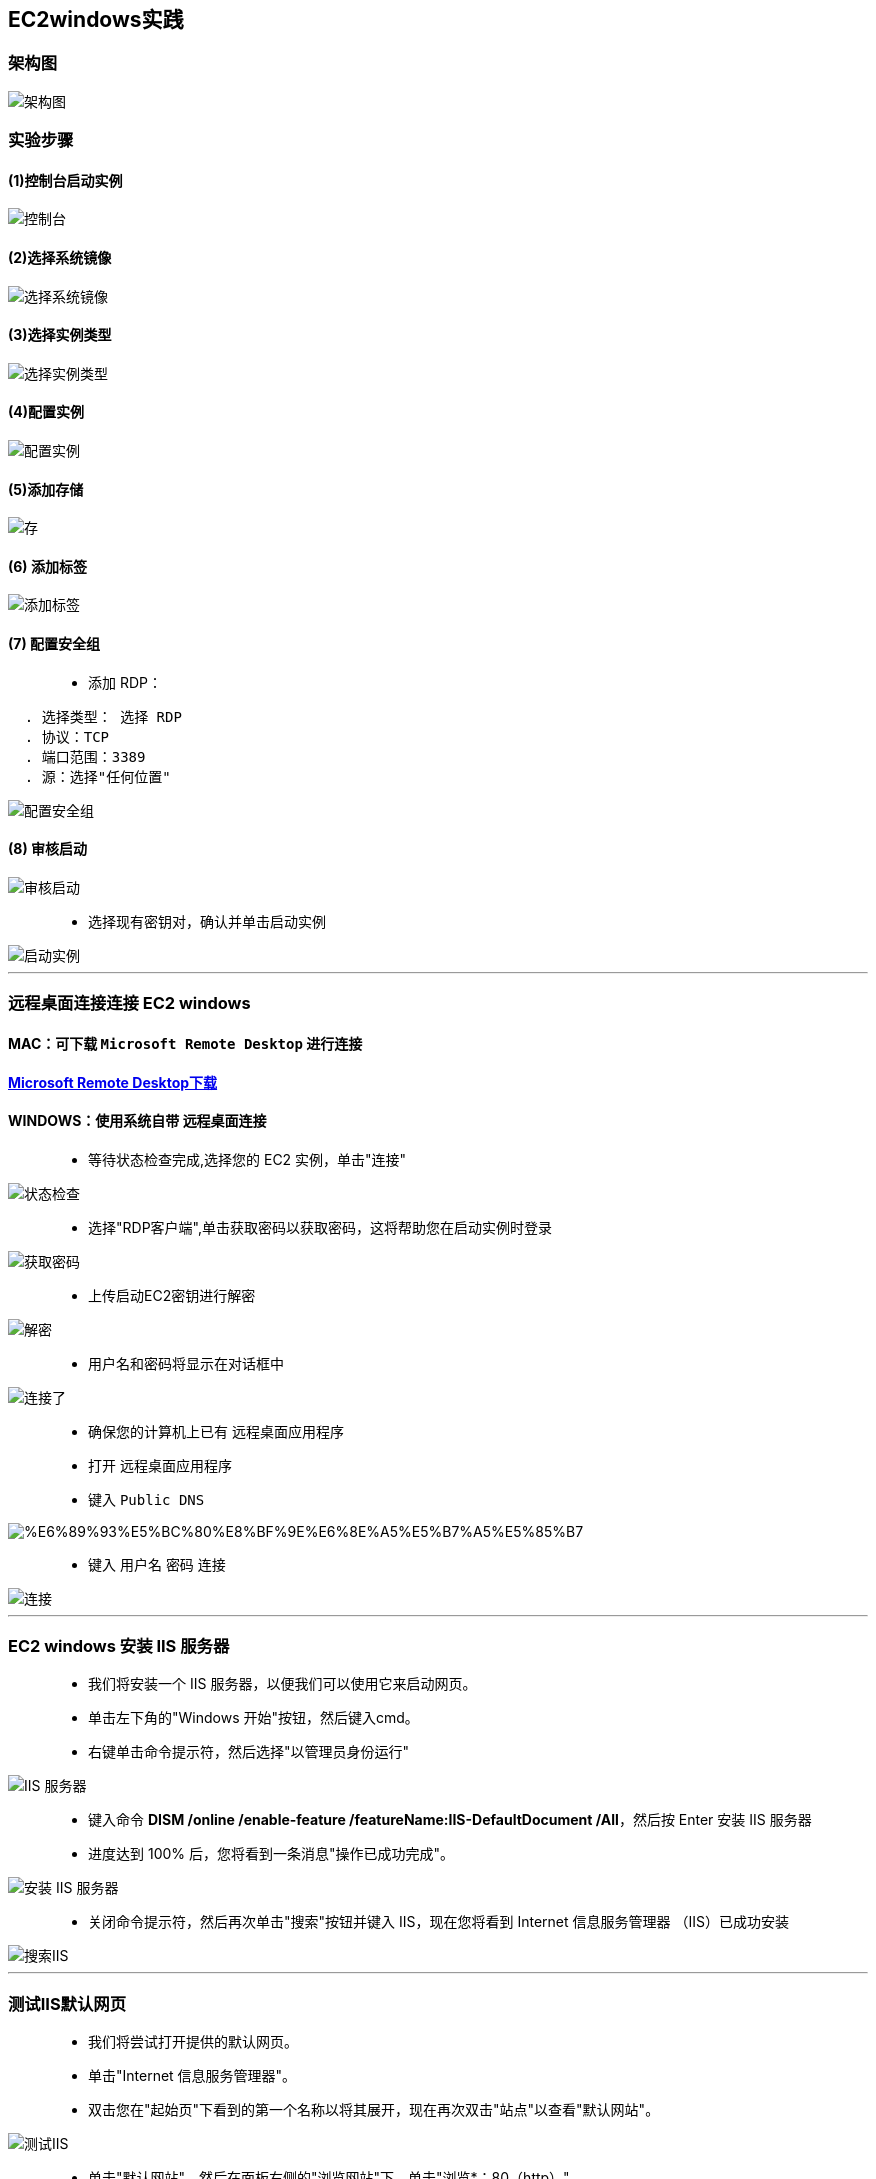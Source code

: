 
## EC2windows实践

=== 架构图

image::https://github.com/warrenlucky/AWS-fullstack-tech/blob/main/%E5%9B%BE%E7%89%87/03%E5%9B%BE%E7%89%87/rdc_architecture.png[架构图]

=== 实验步骤

==== (1)控制台启动实例

image::https://github.com/warrenlucky/AWS-fullstack-tech/blob/main/%E5%9B%BE%E7%89%87/03%E5%9B%BE%E7%89%87/%E6%8E%A7%E5%88%B6%E5%8F%B02.png[控制台]

==== (2)选择系统镜像

image::https://github.com/warrenlucky/AWS-fullstack-tech/blob/main/%E5%9B%BE%E7%89%87/03%E5%9B%BE%E7%89%87/windows%E7%B3%BB%E7%BB%9F%E9%95%9C%E5%83%8F.png[选择系统镜像]

==== (3)选择实例类型

image::https://github.com/warrenlucky/AWS-fullstack-tech/blob/main/%E5%9B%BE%E7%89%87/03%E5%9B%BE%E7%89%87/%E9%85%8D%E7%BD%AE1.png[选择实例类型]

==== (4)配置实例

image::https://github.com/warrenlucky/AWS-fullstack-tech/blob/main/%E5%9B%BE%E7%89%87/03%E5%9B%BE%E7%89%87/%E9%85%8D%E7%BD%AE%E5%AE%9E%E4%BE%8B.png[配置实例]

==== (5)添加存储

image::https://github.com/warrenlucky/AWS-fullstack-tech/blob/main/%E5%9B%BE%E7%89%87/03%E5%9B%BE%E7%89%87/30GB%E5%82%A8%E5%AD%98.png[存]

==== (6) 添加标签

image::https://github.com/warrenlucky/AWS-fullstack-tech/blob/main/%E5%9B%BE%E7%89%87/03%E5%9B%BE%E7%89%87/%E9%85%8D%E7%BD%AE3.png[添加标签]

==== (7) 配置安全组

> - 添加 RDP：

----
  . 选择类型： 选择 RDP
  . 协议：TCP
  . 端口范围：3389
  . 源：选择"任何位置"
----

image::https://github.com/warrenlucky/AWS-fullstack-tech/blob/main/%E5%9B%BE%E7%89%87/03%E5%9B%BE%E7%89%87/RDP%E5%AE%89%E5%85%A8%E7%BB%84.png[配置安全组]

==== (8) 审核启动

image::https://github.com/warrenlucky/AWS-fullstack-tech/blob/main/%E5%9B%BE%E7%89%87/03%E5%9B%BE%E7%89%87/%E6%A3%80%E6%9F%A5%E6%97%A0%E8%AF%AF.png[审核启动]

> - 选择现有密钥对，确认并单击启动实例

image::https://github.com/warrenlucky/AWS-fullstack-tech/blob/main/%E5%9B%BE%E7%89%87/03%E5%9B%BE%E7%89%87/%E5%90%AF%E5%8A%A8%E5%AE%9E%E4%BE%8B.png[启动实例]

---

=== 远程桌面连接连接 EC2 windows

==== MAC：可下载 `Microsoft Remote Desktop` 进行连接

==== https://www.macwk.com/soft/microsoft-remote-desktop[Microsoft Remote Desktop下载]

==== WINDOWS：使用系统自带 `远程桌面连接`


> - 等待状态检查完成,选择您的 EC2 实例，单击"连接"

image::https://github.com/warrenlucky/AWS-fullstack-tech/blob/main/%E5%9B%BE%E7%89%87/03%E5%9B%BE%E7%89%87/%E7%AD%89%E5%BE%85%E7%8A%B6%E6%80%81%E6%A3%80%E6%9F%A5.png[状态检查]

> - 选择"RDP客户端",单击获取密码以获取密码，这将帮助您在启动实例时登录

image::https://github.com/warrenlucky/AWS-fullstack-tech/blob/main/%E5%9B%BE%E7%89%87/03%E5%9B%BE%E7%89%87/%E8%BF%9E%E6%8E%A5%E7%95%8C%E9%9D%A2.png[获取密码]

> - 上传启动EC2密钥进行解密

image::https://github.com/warrenlucky/AWS-fullstack-tech/blob/main/%E5%9B%BE%E7%89%87/03%E5%9B%BE%E7%89%87/%E8%8E%B7%E5%8F%96%E5%AF%86%E7%A0%81.png[解密]

> - 用户名和密码将显示在对话框中

image::https://github.com/warrenlucky/AWS-fullstack-tech/blob/main/%E5%9B%BE%E7%89%87/03%E5%9B%BE%E7%89%87/%E5%8F%AF%E4%BB%A5%E8%BF%9E%E6%8E%A5%E4%BA%86.png[连接了]

> - 确保您的计算机上已有 `远程桌面应用程序`
> - 打开 `远程桌面应用程序`
> - 键入 `Public DNS`

image::https://github.com/warrenlucky/AWS-fullstack-tech/blob/main/%E5%9B%BE%E7%89%87/03%E5%9B%BE%E7%89%87/%E6%89%93%E5%BC%80%E8%BF%9E%E6%8E%A5%E5%B7%A5%E5%85%B7.png[]

> - 键入 `用户名` `密码` 连接

image::https://github.com/warrenlucky/AWS-fullstack-tech/blob/main/%E5%9B%BE%E7%89%87/03%E5%9B%BE%E7%89%87/%E8%BE%93%E5%85%A5%E5%AF%86%E7%A0%81%E8%BF%9E%E6%8E%A5.png[连接]

---

=== EC2 windows 安装 IIS 服务器

> - 我们将安装一个 IIS 服务器，以便我们可以使用它来启动网页。
> - 单击左下角的"Windows 开始"按钮，然后键入cmd。
> - 右键单击命令提示符，然后选择"以管理员身份运行"


image::https://github.com/warrenlucky/AWS-fullstack-tech/blob/main/%E5%9B%BE%E7%89%87/03%E5%9B%BE%E7%89%87/%E8%BF%9E%E6%8E%A5%E6%88%90%E5%8A%9F.png[IIS 服务器]

> - 键入命令  **DISM /online /enable-feature /featureName:IIS-DefaultDocument /All**，然后按 Enter 安装 IIS 服务器
> - 进度达到 100% 后，您将看到一条消息"操作已成功完成"。

image::https://github.com/warrenlucky/AWS-fullstack-tech/blob/main/%E5%9B%BE%E7%89%87/03%E5%9B%BE%E7%89%87/CMD%E5%AE%89%E8%A3%85IIS.png[安装 IIS 服务器]

> - 关闭命令提示符，然后再次单击"搜索"按钮并键入 IIS，现在您将看到 Internet 信息服务管理器 （IIS）已成功安装

image::https://github.com/warrenlucky/AWS-fullstack-tech/blob/main/%E5%9B%BE%E7%89%87/03%E5%9B%BE%E7%89%87/%E6%90%9C%E7%B4%A2IIS.png[搜索IIS]

---

=== 测试IIS默认网页

> - 我们将尝试打开提供的默认网页。
> - 单击"Internet 信息服务管理器"。
> - 双击您在"起始页"下看到的第一个名称以将其展开，现在再次双击"站点"以查看"默认网站"。

image::https://github.com/warrenlucky/AWS-fullstack-tech/blob/main/%E5%9B%BE%E7%89%87/03%E5%9B%BE%E7%89%87/%E6%89%93%E5%BC%80IIS.png[测试IIS]

> - 单击"默认网站"，然后在面板右侧的"浏览网站"下，单击"浏览*：80（http）"
> - 现在，您将被重定向到默认网页，它看起来像下面显示的图片

image::https://github.com/warrenlucky/AWS-fullstack-tech/blob/main/%E5%9B%BE%E7%89%87/03%E5%9B%BE%E7%89%87/%E9%BB%98%E8%AE%A4%E9%A1%B5%E9%9D%A2.png[默认网站]

---

=== 创建自定义网页

> - 我们将创建自己的网页。
> - 在搜索栏中键入记事本，单击它打开

image::https://github.com/warrenlucky/AWS-fullstack-tech/blob/main/%E5%9B%BE%E7%89%87/03%E5%9B%BE%E7%89%87/%E6%90%9C%E7%B4%A2%E8%AE%B0%E4%BA%8B%E6%9C%AC.png[记事本]

> - 现在，将以下html代码复制并粘贴到记事本中以创建自定义网页

```html
  <html>
  <body>
  <h1>Hello World!</h1>
  <h2>You have successfully created a custom web page.</h2>
  </body>
  </html>
```
image::https://github.com/warrenlucky/AWS-fullstack-tech/blob/main/%E5%9B%BE%E7%89%87/03%E5%9B%BE%E7%89%87/%E7%BC%96%E5%86%99HTML.png[编写HTML]

> - 单击"文件"并选择"另存为"，将文件名指定为 `index.html`
> - 保存地址为，双击左侧的C盘，双击 `inetpub`
> - 双击 `wwwroot` ，单击"保存"

image::https://github.com/warrenlucky/AWS-fullstack-tech/blob/main/%E5%9B%BE%E7%89%87/03%E5%9B%BE%E7%89%87/%E4%BF%9D%E5%AD%98HTML.png[保存]

> - 现在返回到您在上一步中打开的默认网页，然后单击刷新。
> - 现在，您将能够看到我们的 `自定义html` 页面，如下所示。

image::https://github.com/warrenlucky/AWS-fullstack-tech/blob/main/%E5%9B%BE%E7%89%87/03%E5%9B%BE%E7%89%87/%E5%86%8D%E6%AC%A1%E6%9F%A5%E7%9C%8B%E9%BB%98%E8%AE%A4%E9%A1%B5%E9%9D%A2.png[默认页面]

---

